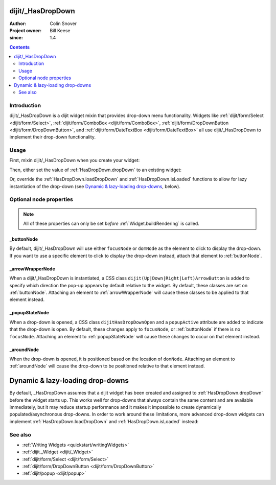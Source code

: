 .. _dijit/_HasDropDown:

==================
dijit/_HasDropDown
==================

:Author: Colin Snover
:Project owner: Bill Keese
:since: 1.4

.. contents ::
   :depth: 2

Introduction
============

dijit/_HasDropDown is a dijit widget mixin that provides drop-down menu functionality.
Widgets like :ref:`dijit/form/Select <dijit/form/Select>`, :ref:`dijit/form/ComboBox <dijit/form/ComboBox>`,
:ref:`dijit/form/DropDownButton <dijit/form/DropDownButton>`, and :ref:`dijit/form/DateTextBox <dijit/form/DateTextBox>`
all use dijit/_HasDropDown to implement their drop-down functionality.

Usage
=====

First, mixin dijit/_HasDropDown when you create your widget:

.. js ::
 
  define([ "dojo/_base/declare", "dijit/_HasDropDown" ],
      function(declare, _HasDropDown){
      return declare(_HasDropDown, {
          ...
      });
  });

Then, either set the value of :ref:`HasDropDown.dropDown` to an existing widget:

.. js ::
 
  require([ "dijit/registry", "my/CustomDropDown", "dojo/domReady!" ], function(registry, CustomDropDown){
      var customDropDown = new CustomDropDown({
          dropDown: registry.byId("dropDownMenuWidget")
      }, "myDropDownWidget");
  });

Or, override the :ref:`HasDropDown.loadDropDown` and :ref:`HasDropDown.isLoaded` functions to allow for lazy instantiation of the drop-down (see `Dynamic & lazy-loading drop-downs`_, below).

Optional node properties
========================

.. note ::
   All of these properties can only be set *before* :ref:`Widget.buildRendering` is called.

_buttonNode
-----------

By default, dijit/_HasDropDown will use either ``focusNode`` or ``domNode`` as the element to click to display the drop-down.
If you want to use a specific element to click to display the drop-down instead, attach that element to :ref:`buttonNode`.

_arrowWrapperNode
-----------------

When a dijit/_HasDropDown is instantiated, a CSS class ``dijit(Up|Down|Right|Left)ArrowButton`` is added to specify which direction the pop-up appears by default relative to the widget.
By default, these classes are set on :ref:`buttonNode`.
Attaching an element to :ref:`arrowWrapperNode` will cause these classes to be applied to that element instead.

_popupStateNode
---------------

When a drop-down is opened, a CSS class ``dijitHasDropDownOpen`` and a ``popupActive`` attribute are added to indicate that the drop-down is open.
By default, these changes apply to ``focusNode``, or :ref:`buttonNode` if there is no ``focusNode``.
Attaching an element to :ref:`popupStateNode` will cause these changes to occur on that element instead.

_aroundNode
-----------

When the drop-down is opened, it is positioned based on the location of ``domNode``.
Attaching an element to :ref:`aroundNode` will cause the drop-down to be positioned relative to that element instead.



.. _HasDropDown.lazyload:

=================================
Dynamic & lazy-loading drop-downs
=================================

By default, _HasDropDown assumes that a dijit widget has been created and assigned to :ref:`HasDropDown.dropDown`
before the widget starts up.
This works well for drop-downs that always contain the same content and are available immediately,
but it may reduce startup performance and it makes it impossible to create dynamically populated/asynchronous drop-downs.
In order to work around these limitations, more advanced drop-down widgets can implement
:ref:`HasDropDown.loadDropDown` and :ref:`HasDropDown.isLoaded` instead:

.. js ::
 
  define([ "dojo/_base/declare", "dijit/form/Button", "dijit/_HasDropDown" ],
      function(declare, Button, _HasDropDown){
      return declare([Button, _HasDropDown], {
          isLoaded: function(){
              // Returns whether or not we are loaded - if our dropdown has an href,
              // then we want to check that.
              var dropDown = this.dropDown;
              return (!!dropDown && (!dropDown.href || dropDown.isLoaded));
          },
      
          loadDropDown: function(callback){
              // Loads our dropdown
              var dropDown = this.dropDown;
              if(!dropDown){ return; }
              if(!this.isLoaded()){
                  var handler = dropDown.on("load", function(){
                      handler.remove();
                      callback();
                  });
                  dropDown.refresh();
              }else{
                  callback();
              }
          }
      });
  });

See also
========

* :ref:`Writing Widgets <quickstart/writingWidgets>`
* :ref:`dijit._Widget <dijit/_Widget>`
* :ref:`dijit/form/Select <dijit/form/Select>`
* :ref:`dijit/form/DropDownButton <dijit/form/DropDownButton>`
* :ref:`dijit/popup <dijit/popup>`
